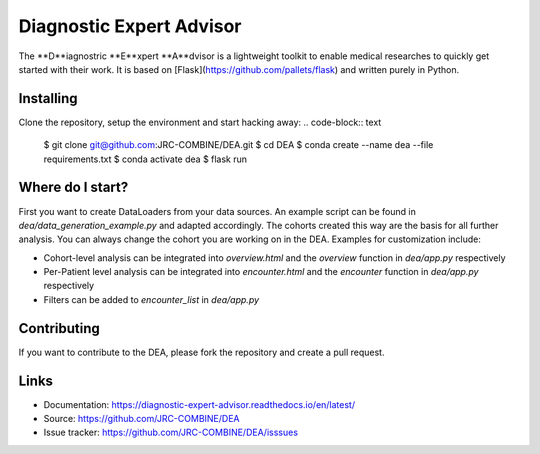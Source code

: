 Diagnostic Expert Advisor
=========================

.. image:: https://img.shields.io/badge/python-v3.10.9-blue?style=for-the-badge&logo=python
    :width: 33%
.. image:: https://img.shields.io/readthedocs/diagnostic-expert-advisor?style=for-the-badge
    :width: 33%
.. image:: https://img.shields.io/github/license/jrc-combine/dea?style=for-the-badge
    :width: 33%

The **D**iagnostric **E**xpert **A**dvisor is a lightweight toolkit to enable medical researches to quickly get started with their work.  
It is based on [Flask](https://github.com/pallets/flask) and written purely in Python.  

.. image:: https://raw.githubusercontent.com/JRC-COMBINE/DEA/2cb2fa289e91d9aceae809ac30f624f8cb7968c1/img/cohort_overview.png

Installing
----------

Clone the repository, setup the environment and start hacking away:
.. code-block:: text
    $ git clone git@github.com:JRC-COMBINE/DEA.git  
    $ cd DEA  
    $ conda create --name dea --file requirements.txt  
    $ conda activate dea  
    $ flask run  
..

Where do I start?
-----------------

First you want to create DataLoaders from your data sources. An example script can be found in `dea/data_generation_example.py` and adapted accordingly. The cohorts created this way are the basis for all further analysis. You can always change the cohort you are working on in the DEA. Examples for customization include:

* Cohort-level analysis can be integrated into `overview.html` and the `overview` function in `dea/app.py` respectively
* Per-Patient level analysis can be integrated into `encounter.html` and the `encounter` function in `dea/app.py` respectively
* Filters can be added to `encounter_list` in `dea/app.py`

Contributing
------------

If you want to contribute to the DEA, please fork the repository and create a pull request.

Links
-----

-   Documentation: https://diagnostic-expert-advisor.readthedocs.io/en/latest/\
-   Source: https://github.com/JRC-COMBINE/DEA
-   Issue tracker: https://github.com/JRC-COMBINE/DEA/isssues

